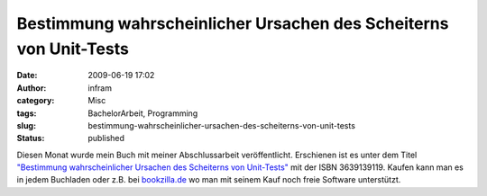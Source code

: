 Bestimmung wahrscheinlicher Ursachen des Scheiterns von Unit-Tests
##################################################################
:date: 2009-06-19 17:02
:author: infram
:category: Misc
:tags: BachelorArbeit, Programming
:slug: bestimmung-wahrscheinlicher-ursachen-des-scheiterns-von-unit-tests
:status: published

Diesen Monat wurde mein Buch mit meiner Abschlussarbeit veröffentlicht.
Erschienen ist es unter dem Titel `"Bestimmung wahrscheinlicher Ursachen
des Scheiterns von
Unit-Tests" <http://www.bookzilla.de/shop/action/productDetails/8582122/martin_schaaf_bestimmung_wahrscheinlicher_ursachen_des_scheiternsvon_unit_tests_3639139119.html?aUrl=90006951>`__
mit der ISBN 3639139119. Kaufen kann man es in jedem Buchladen oder z.B.
bei `bookzilla.de <http://www.bookzilla.de/>`__ wo man mit seinem Kauf
noch freie Software unterstützt.
